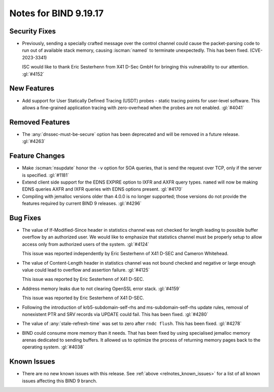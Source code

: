 .. Copyright (C) Internet Systems Consortium, Inc. ("ISC")
..
.. SPDX-License-Identifier: MPL-2.0
..
.. This Source Code Form is subject to the terms of the Mozilla Public
.. License, v. 2.0.  If a copy of the MPL was not distributed with this
.. file, you can obtain one at https://mozilla.org/MPL/2.0/.
..
.. See the COPYRIGHT file distributed with this work for additional
.. information regarding copyright ownership.

Notes for BIND 9.19.17
----------------------

Security Fixes
~~~~~~~~~~~~~~

- Previously, sending a specially crafted message over the control
  channel could cause the packet-parsing code to run out of available
  stack memory, causing :iscman:`named` to terminate unexpectedly.
  This has been fixed. (CVE-2023-3341)

  ISC would like to thank Eric Sesterhenn from X41 D-Sec GmbH for
  bringing this vulnerability to our attention. :gl:`#4152`

New Features
~~~~~~~~~~~~

- Add support for User Statically Defined Tracing (USDT) probes - static tracing
  points for user-level software.  This allows a fine-grained application
  tracing with zero-overhead when the probes are not enabled. :gl:`#4041`

Removed Features
~~~~~~~~~~~~~~~~

- The :any:`dnssec-must-be-secure` option has been deprecated and will be
  removed in a future release. :gl:`#4263`

Feature Changes
~~~~~~~~~~~~~~~

- Make :iscman:`nsupdate` honor the ``-v`` option for SOA queries, that is send
  the request over TCP, only if the server is specified. :gl:`#1181`

- Extend client side support for the EDNS EXPIRE option to IXFR and
  AXFR query types. ``named`` will now be making EDNS queries AXFR
  and IXFR queries with EDNS options present.  :gl:`#4170`

- Compiling with jemalloc versions older than 4.0.0 is no longer supported;
  those versions do not provide the features required by current BIND 9
  releases. :gl:`#4296`

Bug Fixes
~~~~~~~~~

- The value of If-Modified-Since header in statistics channel was not checked
  for length leading to possible buffer overflow by an authorized user.  We
  would like to emphasize that statistics channel must be properly setup to
  allow access only from authorized users of the system. :gl:`#4124`

  This issue was reported independently by Eric Sesterhenn of X41 D-SEC and
  Cameron Whitehead.

- The value of Content-Length header in statistics channel was not
  bound checked and negative or large enough value could lead to
  overflow and assertion failure.  :gl:`#4125`

  This issue was reported by Eric Sesterhenn of X41 D-SEC.

- Address memory leaks due to not clearing OpenSSL error stack. :gl:`#4159`

  This issue was reported by Eric Sesterhenn of X41 D-SEC.

- Following the introduction of krb5-subdomain-self-rhs and
  ms-subdomain-self-rhs update rules, removal of nonexistent PTR
  and SRV records via UPDATE could fail. This has been fixed. :gl:`#4280`

- The value of :any:`stale-refresh-time` was set to zero after ``rndc flush``.
  This has been fixed. :gl:`#4278`

- BIND could consume more memory than it needs. That has been fixed by
  using specialised jemalloc memory arenas dedicated to sending buffers. It
  allowed us to optimize the process of returning memory pages back to
  the operating system. :gl:`#4038`

Known Issues
~~~~~~~~~~~~

- There are no new known issues with this release. See :ref:`above
  <relnotes_known_issues>` for a list of all known issues affecting this
  BIND 9 branch.
